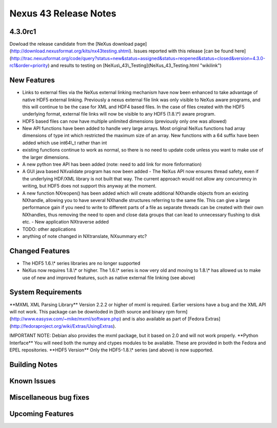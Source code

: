 ======================
Nexus 43 Release Notes
======================


4.3.0rc1
--------

Dowload the release candidate from the [NeXus download page](http://download.nexusformat.org/kits/nx43testing.shtml). Issues
reported with this release [can be found here](http://trac.nexusformat.org/code/query?status=new&status=assigned&status=reopened&status=closed&version=4.3.0-rc1&order=priority)
and results to testing on [NeXus\\_43\\_Testing](NeXus_43_Testing.html
"wikilink")

New Features
------------

- Links to external files via the NeXus external linking mechanism have now been enhanced to take advantage of native HDF5 external linking. Previously a nexus external file link was only visible to NeXus aware programs, and this will continue to be the case for XML and HDF4 based files. In the case of files created with the HDF5 underlying format, external file links will now be visible to any HDF5 (1.8.\\\*) aware program.

- HDF5 based files can now have multiple unlimited dimensions (previously only one was allowed)

- New API functions have been added to handle very large arrays. Most original NeXus functions had array dimensions of type int which restricted the maximum size of an array. New functions with a 64 suffix have been added which use int64\\_t rather than int

- existing functions continue to work as normal, so there is no need to update code unless you want to make use of the larger dimensions.

- A new python tree API has been added (note: need to add link for more finformation)

- A GUI java based NXvalidate program has now been added - The NeXus API now ensures thread safety, even if the underlying HDF/XML library is not built that way. The current approach would not allow any concurrency in writing, but HDF5 does not support this anyway at the moment.

- A new function NXreopen() has been added which will create additional NXhandle objects from an existing NXhandle, allowing you to have several NXhandle structures referring to the same file. This can give a large performance gain if you need to write to different parts of a file as separate threads can be created with their own NXhandles, thus removing the need to open and close data groups that can lead to unnecessary flushing to disk etc. - New application NXtraverse added

- TODO: other applications

- anything of note changed in NXtranslate, NXsummary etc?

Changed Features
----------------

- The HDF5 1.6.\\\* series libraries are no longer supported

- NeXus now requires 1.8.\\\* or higher. The 1.6.\\\* series is now very old and moving to 1.8.\\\* has allowed us to make use of new and improved features, such as native external file linking (see above)

System Requirements
-------------------

\**MXML XML Parsing Library*\* Version 2.2.2 or higher of mxml is required. Earlier versions have a bug and the XML API will not work. This package can be downloded
in [both source and binary rpm form](http://www.easysw.com/~mike/mxml/software.php) and is also available as part of [Fedora
Extras](http://fedoraproject.org/wiki/Extras/UsingExtras).

IMPORTANT NOTE: Debian also provides the mxml package, but it based on 2.0 and
will not work properly. \**Python Interface*\* You will need both the
numpy and ctypes modules to be available. These are provided in both the
Fedora and EPEL repositories. \**HDF5 Version*\* Only the HDF5-1.8.\\\*
series (and above) is now supported.

Building Notes
--------------

Known Issues
------------

Miscellaneous bug fixes
-----------------------

Upcoming Features
-----------------

